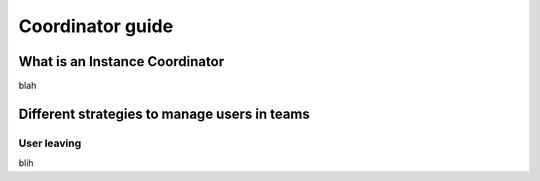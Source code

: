 .. _coordinator-guide:

*****************
Coordinator guide
*****************

What is an Instance Coordinator
===============================

blah


Different strategies to manage users in teams
=============================================

User leaving
------------

blih
